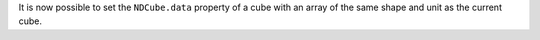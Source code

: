 It is now possible to set the ``NDCube.data`` property of a cube with an array of the same shape and unit as the current cube.

